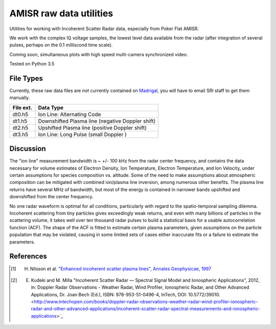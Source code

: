 ========================
AMISR raw data utilities
========================
Utilities for working with Incoherent Scatter Radar data, especially from Poker Flat AMISR.

We work with the complex IQ voltage samples, the lowest level data available from the radar (after integration of several pulses, perhaps on the 0.1 milliscond time scale).

Coming soon, simultaneous plots with high speed multi-camera synchronized video.

Tested on Python 3.5

File Types
==========
Currently, these raw data files are *not* currently contained on `Madrigal <http://isr.sri.com/madrigal>`_, you will have to email SRI staff to get them manually.

===========   ==================
File ext.      Data Type
===========   ==================
dt0.h5        Ion Line: Alternating Code
dt1.h5        Downshifted Plasma line (negative Doppler shift)
dt2.h5        Upshifted Plasma line (positive Doppler shift)
dt3.h5        Ion Line: Long Pulse (small Doppler )
===========   ==================


Discussion
==========

The "ion line" measurement bandwidth is ~ +/- 100 kHz from the radar center frequency, and contains the data necessary for volume estimates of Electron Density, Ion Temperature, Electron Temperature, and Ion Velocity,
under certain assumptions for species composition vs. altitude. Some of the need to make assumptions about atmospheric composition can be mitigated with combined ion/plasma line inversion, among numerous other benefits.
The plasma line returns have several MHz of bandwidth, but most of the energy is contained in narrower bands upshifted and downshifted from the center frequency.

No one radar waveform is optimal for all conditions, particularly with regard to the spatio-temporal sampling dilemma.
Incoherent scattering from tiny particles gives exceedingly weak returns, and even with many billions of particles in the scattering volume, it takes well over ten thousand radar pulses to build a statistical basis for a usable autocorrelation function (ACF).
The shape of the ACF is fitted to estimate certain plasma parameters, given assumptions on the particle population that may be violated, causing in some limited
sets of cases either inaccurate fits or a failure to estimate the parameters.



References
==========
.. [1] H. Nilsson et al. `"Enhanced incoherent scatter plasma lines", Annales Geophysicae, 1997 <http://dx.doi.org/10.1007/s00585-996-1462-z>`_
.. [2] E. Kudeki and M. Milla "Incoherent Scatter Radar — Spectral Signal Model and Ionospheric Applications", 2012, in:  Doppler Radar Observations - Weather Radar, Wind Profiler, Ionospheric Radar, and Other Advanced Applications, Dr. Joan Bech (Ed.), ISBN: 978-953-51-0496-4, InTech, DOI: 10.5772/39010. <http://www.intechopen.com/books/doppler-radar-observations-weather-radar-wind-profiler-ionospheric-radar-and-other-advanced-applications/incoherent-scatter-radar-spectral-measurements-and-ionospheric-applications>`_

